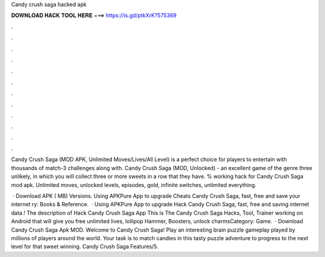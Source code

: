 Candy crush saga hacked apk



𝐃𝐎𝐖𝐍𝐋𝐎𝐀𝐃 𝐇𝐀𝐂𝐊 𝐓𝐎𝐎𝐋 𝐇𝐄𝐑𝐄 ===> https://is.gd/ptkXrK?575369



.



.



.



.



.



.



.



.



.



.



.



.

Candy Crush Saga (MOD APK, Unlimited Moves/Lives/All Level) is a perfect choice for players to entertain with thousands of match-3 challenges along with. Candy Crush Saga (MOD, Unlocked) - an excellent game of the genre three unlikely, in which you will collect three or more sweets in a row that they have. % working hack for Candy Crush Saga mod apk. Unlimited moves, unlocked levels, episodes, gold, infinite switches, unlimited everything.

 · Download APK ( MB) Versions. Using APKPure App to upgrade Cheats Candy Crush Saga, fast, free and save your internet ry: Books & Reference.  · Using APKPure App to upgrade Hack Candy Crush Saga, fast, free and saving internet data.! The description of Hack Candy Crush Saga App This is The Candy Crush Saga Hacks, Tool, Trainer working on Android that will give you free unlimited lives, lollipop Hammer, Boosters, unlock charmsCategory: Game.  · Download Candy Crush Saga Apk MOD. Welcome to Candy Crush Saga! Play an interesting brain puzzle gameplay played by millions of players around the world. Your task is to match candies in this tasty puzzle adventure to progress to the next level for that sweet winning. Candy Crush Saga Features/5.
